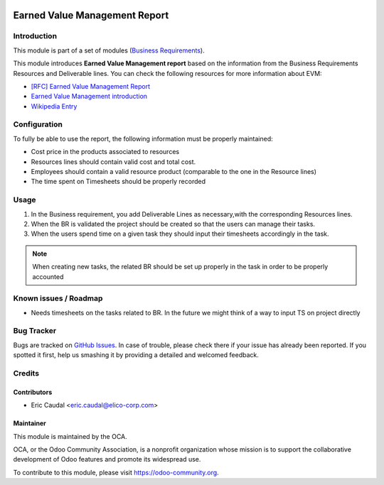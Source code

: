 .. image:: https://img.shields.io/badge/licence-AGPL--3-blue.svg
   :target: https://www.gnu.org/licenses/agpl-3.0-standalone.html
   :alt: License: AGPL-3


===============================
Earned Value Management Report
===============================

Introduction
============

This module is part of a set of modules (`Business Requirements <https://github.com/OCA/business-requirement/blob/8.0/README.md>`_).


This module introduces **Earned Value Management report** based on the information 
from the Business Requirements Resources and Deliverable lines. You can check the 
following resources for more information about EVM:

* `[RFC] Earned Value Management Report <https://github.com/OCA/business-requirement/issues/81>`_
* `Earned Value Management introduction <https://www.humphreys-assoc.com/evms/basic-concepts-earned-value-management-evm-ta-a-74.html>`_
* `Wikipedia Entry <https://en.wikipedia.org/wiki/Earned_value_management>`_

Configuration
=============

To fully be able to use the report, the following information must be properly maintained:

* Cost price in the products associated to resources
* Resources lines should contain valid cost and total cost.
* Employees should contain a valid resource product (comparable to the one in the Resource lines)
* The time spent on Timesheets should be properly recorded

Usage
=====

#. In the Business requirement, you add Deliverable Lines as necessary,with the
   corresponding Resources lines. 
#. When the BR is validated the project should be created so that the users can
   manage their tasks.
#. When the users spend time on a given task they should input their timesheets
   accordingly in the task.

.. note::
  When creating new tasks, the related BR should be set up properly in the task in 
  order to be properly accounted
  
.. figure:: static/img/bus_req_category.png
   :width: 600 px
   :alt: Inputing the deliverables and resources lines


.. image:: https://odoo-community.org/website/image/ir.attachment/5784_f2813bd/datas
   :alt: Try me on Runbot
   :target: https://runbot.odoo-community.org/runbot/222/8.0

Known issues / Roadmap
======================

* Needs timesheets on the tasks related to BR. In the future we might think of a way
  to input TS on project directly


Bug Tracker
===========

Bugs are tracked on `GitHub Issues <https://github.com/OCA/business-requirement/issues>`_.
In case of trouble, please check there if your issue has already been reported.
If you spotted it first, help us smashing it by providing a detailed and welcomed feedback.


Credits
=======

Contributors
------------

* Eric Caudal <eric.caudal@elico-corp.com>

Maintainer
----------

.. image:: https://odoo-community.org/logo.png
   :alt: Odoo Community Association
   :target: https://odoo-community.org

This module is maintained by the OCA.

OCA, or the Odoo Community Association, is a nonprofit organization whose
mission is to support the collaborative development of Odoo features and
promote its widespread use.

To contribute to this module, please visit https://odoo-community.org.
